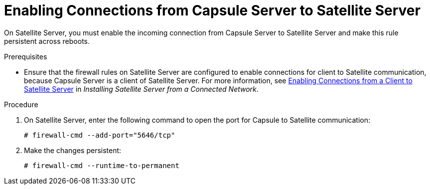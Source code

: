 [id="enabling-connections-from-capsule-to-satellite_{context}"]
= Enabling Connections from Capsule Server to Satellite Server

On Satellite Server, you must enable the incoming connection from Capsule Server to Satellite Server and make this rule persistent across reboots.

.Prerequisites

* Ensure that the firewall rules on Satellite Server are configured to enable connections for client to Satellite communication, because Capsule Server is a client of Satellite Server. For more information, see https://access.redhat.com/documentation/en-us/red_hat_satellite/{ProductVersion}/html/installing_satellite_server_from_a_connected_network/preparing_your_environment_for_installation#enabling_client_connections_to_satellite[Enabling Connections from a Client to Satellite Server] in _Installing Satellite Server from a Connected Network_.

.Procedure

. On Satellite Server, enter the following command to open the port for Capsule to Satellite communication:
+
[options="nowrap"]
----
# firewall-cmd --add-port="5646/tcp"
----

. Make the changes persistent:
+
----
# firewall-cmd --runtime-to-permanent
----

